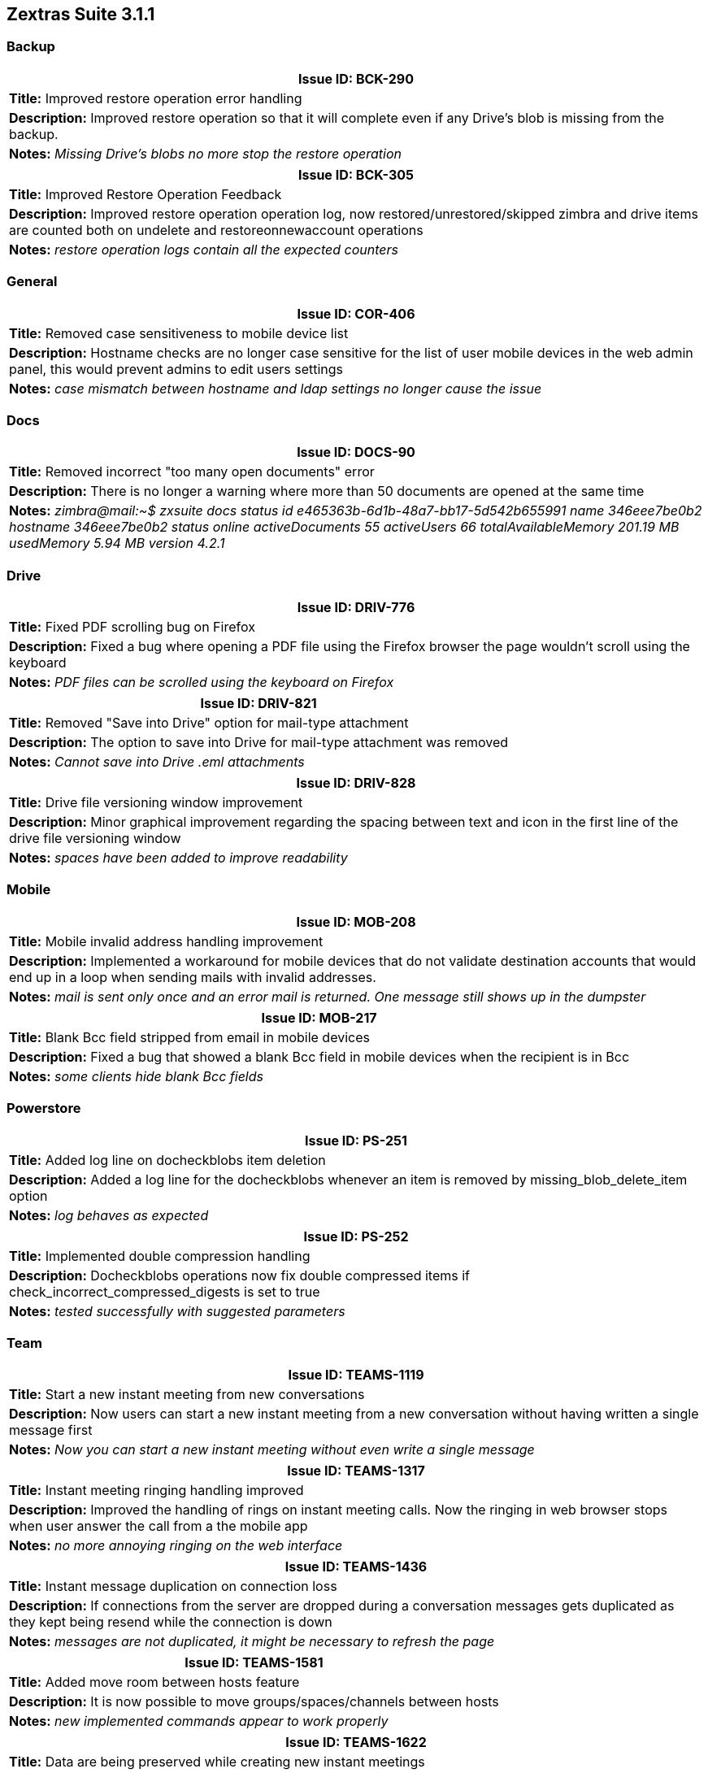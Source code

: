 
[caption='']
== Zextras Suite 3.1.1
//Version 3.1.1 - August 10th, 2020

=== Backup
[cols="4*a", options="footer"]
|===
4+|Issue ID: BCK-290

4+|*Title:* Improved restore operation error handling

4+|*Description:* Improved restore operation so that it will complete even if any Drive's blob is missing from the backup.

4+|*Notes:* __Missing Drive's blobs no more stop the restore operation__
|===

[cols="4*a", options="footer"]
|===
4+|Issue ID: BCK-305

4+|*Title:* Improved Restore Operation Feedback

4+|*Description:* Improved restore operation operation log, now restored/unrestored/skipped zimbra and drive items are counted both on undelete and restoreonnewaccount operations

4+|*Notes:* __restore operation logs contain all the expected counters__
|===

=== General
[cols="4*a", options="footer"]
|===
4+|Issue ID: COR-406

4+|*Title:* Removed case sensitiveness to mobile device list

4+|*Description:* Hostname checks are no longer case sensitive for the list of user mobile devices in the web admin panel, this would prevent admins to edit users settings

4+|*Notes:* __case mismatch between hostname and ldap settings no longer cause the issue__
|===

=== Docs
[cols="4*a", options="footer"]
|===
4+|Issue ID: DOCS-90

4+|*Title:* Removed incorrect "too many open documents" error

4+|*Description:* There is no longer a warning where more than 50 documents are opened at the same time

4+|*Notes:* __zimbra@mail:~$ zxsuite docs status
                id                                                          e465363b-6d1b-48a7-bb17-5d542b655991
                name                                                        346eee7be0b2
                hostname                                                    346eee7be0b2
                status                                                      online
                activeDocuments                                             55
                activeUsers                                                 66
                totalAvailableMemory                                        201.19 MB
                usedMemory                                                  5.94 MB
                version                                                     4.2.1
__
|===

=== Drive
[cols="4*a", options="footer"]
|===
4+|Issue ID: DRIV-776

4+|*Title:* Fixed PDF scrolling bug on Firefox

4+|*Description:* Fixed a bug where opening a PDF file using the Firefox browser the page wouldn't scroll using the keyboard

4+|*Notes:* __PDF files can be scrolled using the keyboard on Firefox__
|===

[cols="4*a", options="footer"]
|===
4+|Issue ID: DRIV-821

4+|*Title:* Removed "Save into Drive" option for mail-type attachment

4+|*Description:* The option to save into Drive for mail-type attachment was removed

4+|*Notes:* __Cannot save into Drive .eml attachments__
|===

[cols="4*a", options="footer"]
|===
4+|Issue ID: DRIV-828

4+|*Title:* Drive file versioning window improvement

4+|*Description:* Minor graphical improvement regarding the spacing between text and icon in the first line of the drive file versioning window

4+|*Notes:* __spaces have been added to improve readability__
|===

=== Mobile
[cols="4*a", options="footer"]
|===
4+|Issue ID: MOB-208

4+|*Title:* Mobile invalid address handling improvement

4+|*Description:* Implemented a workaround for mobile devices that do not validate destination accounts that would end up in a loop when sending mails with invalid addresses.

4+|*Notes:* __mail is sent only once and an error mail is returned. One message still shows up in the dumpster__
|===

[cols="4*a", options="footer"]
|===
4+|Issue ID: MOB-217

4+|*Title:* Blank Bcc field stripped from email in mobile devices

4+|*Description:* Fixed a bug that showed a blank Bcc field in mobile devices when the recipient is in Bcc

4+|*Notes:* __some clients hide blank Bcc fields__
|===

=== Powerstore
[cols="4*a", options="footer"]
|===
4+|Issue ID: PS-251

4+|*Title:* Added log line on docheckblobs item deletion

4+|*Description:* Added a log line for the docheckblobs whenever an item is removed by missing_blob_delete_item option

4+|*Notes:* __log behaves as expected__
|===

[cols="4*a", options="footer"]
|===
4+|Issue ID: PS-252

4+|*Title:* Implemented double compression handling

4+|*Description:* Docheckblobs operations now fix double compressed items if check_incorrect_compressed_digests is set to true

4+|*Notes:* __tested successfully with suggested parameters__
|===

=== Team
[cols="4*a", options="footer"]
|===
4+|Issue ID: TEAMS-1119

4+|*Title:* Start a new instant meeting from new conversations

4+|*Description:* Now users can start a new instant meeting from a new conversation without having written a single message first

4+|*Notes:* __Now you can start a new instant meeting without even write a single message__
|===

[cols="4*a", options="footer"]
|===
4+|Issue ID: TEAMS-1317

4+|*Title:* Instant meeting ringing handling improved

4+|*Description:* Improved the handling of rings on instant meeting calls. Now the ringing in web browser stops when user answer the call from a the mobile app

4+|*Notes:* __no more annoying ringing on the web interface__
|===

[cols="4*a", options="footer"]
|===
4+|Issue ID: TEAMS-1436

4+|*Title:* Instant message duplication on connection loss

4+|*Description:* If connections from the server are dropped during a conversation messages gets duplicated as they kept being resend while the connection is down

4+|*Notes:* __messages are not duplicated, it might be necessary to refresh the page__
|===

[cols="4*a", options="footer"]
|===
4+|Issue ID: TEAMS-1581

4+|*Title:* Added move room between hosts feature

4+|*Description:* It is now possible to move groups/spaces/channels between hosts

4+|*Notes:* __new implemented commands appear to work properly__
|===

[cols="4*a", options="footer"]
|===
4+|Issue ID: TEAMS-1622

4+|*Title:* Data are being preserved while creating new instant meetings

4+|*Description:* While creating a new instant meeting, you can now switch tabs without losing the data already inserted.

4+|*Notes:* __you will no longer lost already inserted attendees while checking the other emails to add__
|===

[cols="4*a", options="footer"]
|===
4+|Issue ID: TEAMS-1688

4+|*Title:* Team and Drive hidden in mobile browsers

4+|*Description:* Team and Drive have been hidden from mobile browsers because users can use the relative mobile apps

4+|*Notes:* __mobile apps are preferred for mobile devices__
|===

[cols="4*a", options="footer"]
|===
4+|Issue ID: TEAMS-1689

4+|*Title:* Fixed multiple preview_ready websocket messages

4+|*Description:* A bug that sent multiple "preview_ready" messages via WebSocket while uploading an image in a conversation has been fixed. Now only one message is sent when the preview is ready.

4+|*Notes:* __works as expected__
|===

[cols="4*a", options="footer"]
|===
4+|Issue ID: TEAMS-1735

4+|*Title:* Fixed conversation GUI issue on Firefox

4+|*Description:* Fixed a issue that would present itself on Firefox, where opening a conversation the user interface would brake

4+|*Notes:* __no GUI issues on Firefox with conversations__
|===

[caption=""]
//Version 3.1.0 - July 14th, 2020
_Release Date: July 14th, 2020_
== Zextras Suite 3.1.0
=== Backup
[cols="4*a", options="footer"]
|===
4+|Issue ID: BCK-230

4+|*Title:* Itemrestore logs improvements

4+|*Description:* Restore log lines now specify the primary address of the restored item's account

4+|*Notes:* __[Restores item] log lines have been modified as expected__
|===

[cols="4*a", options="footer"]
|===
4+|Issue ID: BCK-248

4+|*Title:* Missing digests reported in backup coherency check

4+|*Description:* Fixed a bug that prevented missing digests to be reported in backup coherency check.

4+|*Notes:* __The missing digests are now correctly reported.__
|===

[cols="4*a", options="footer"]
|===
4+|Issue ID: BCK-262

4+|*Title:* RestoreOnNewAccount domain creation fix

4+|*Description:* Fixed a bug that caused a domain to be undeleted when running a dorestoreonnewaccount operation recovering an account from a deleted domain

4+|*Notes:* __Account is created but no domain is recovered__
|===

[cols="4*a", options="footer"]
|===
4+|Issue ID: BCK-273

4+|*Title:* HSM service mandatory for restore operation

4+|*Description:* RestoreBlob operations now require the hsm module to be running, otherwise an error is returned

4+|*Notes:* __"Request ignored since module hsm is disabled" error is returned__
|===

[cols="4*a", options="footer"]
|===
4+|Issue ID: BCK-284

4+|*Title:* Restore account with deleted COS fixed

4+|*Description:* Fixed a bug that caused the restore on new account to fail when the assigned COS was deleted.

4+|*Notes:* __works as expected__
|===

=== General
[cols="4*a", options="footer"]
|===
4+|Issue ID: COR-300

4+|*Title:* Made CLI parameters and attribute names case-insensitive

4+|*Description:* Parameters and attribute names are now recognized with any capitalization to improve CLI usability

4+|*Notes:* __the CLI usage experience is strongly improved__
|===

[cols="4*a", options="footer"]
|===
4+|Issue ID: COR-361

4+|*Title:* No more false unknown logins in admin panel reported

4+|*Description:* Fixed a bug that caused false unknown logins to be reported in the monthly report relative to admins activities.

4+|*Notes:* __now it works as expected, please note that if no information is provided neither via cookies nor via "name" parameter, the name will always be "unknown"__
|===

[cols="4*a", options="footer"]
|===
4+|Issue ID: COR-371

4+|*Title:* Added admin interface translations

4+|*Description:* Admin interface has been translate into Portuguese, French, German, Italian, Spanish, Dutch,  Japanese, Simplified Chinese, Indonesian, Thai, and Hindi.

4+|*Notes:* __web admin interface appears to have been correctly translated__
|===

=== Drive
[cols="4*a", options="footer"]
|===
4+|Issue ID: DRIV-338

4+|*Title:* Several minor drive import improvements

4+|*Description:* Logging has been improved for doImportBriefcase operations: user details for each line, exceptions are listed, the number of account is liste, a final report has been added and a missing account is no longer a blocking condition

4+|*Notes:* __logs for doImportBriefcase operations are much more verbose__
|===

[cols="4*a", options="footer"]
|===
4+|Issue ID: DRIV-750

4+|*Title:* Fixed drive cyrillic fonts handling on download

4+|*Description:* Fixed an issue that mangled the filename of drive items on download when cyrillic fonts were present

4+|*Notes:* __cyrillic names aren't renamed any longer__
|===

[cols="4*a", options="footer"]
|===
4+|Issue ID: DRIV-765

4+|*Title:* Completed translation for Drive's docs menu entries

4+|*Description:* Docs related menu entries under the drive tab have all been translated

4+|*Notes:* __translation of the elements under the drive tab appears to be completed__
|===

[cols="4*a", options="footer"]
|===
4+|Issue ID: DRIV-771

4+|*Title:* Made Drive panel similar between classic and modern

4+|*Description:* Done some graphical review of Drive panel to make it very similar between classic and modern GUI.

4+|*Notes:* __the two panels are now very similar__
|===

[cols="4*a", options="footer"]
|===
4+|Issue ID: DRIV-783

4+|*Title:* Info button in Drive search views fixed

4+|*Description:* Fixed a bug that prevented the info button to be clickable in search views, these comprehend the default views (starred, shared by me, shared with me and Trash views).

4+|*Notes:* __now you can open the info box from all search views__
|===

[cols="4*a", options="footer"]
|===
4+|Issue ID: DRIV-785

4+|*Title:* Versions' Upload and Purge buttons disabled in view only shares

4+|*Description:* Purge and Upload buttons remained enabled in versioning for view only shares. Now this has been fixed.

4+|*Notes:* __now the buttons are correctly disabled in view only shares__
|===

[cols="4*a", options="footer"]
|===
4+|Issue ID: DRIV-786

4+|*Title:* Improved versioning description

4+|*Description:* The versioning description is now independent from the retention time and the number of versions to keep.

4+|*Notes:* __the description now is more correct__
|===

[cols="4*a", options="footer"]
|===
4+|Issue ID: DRIV-790

4+|*Title:* Removed meaningless drive menu entry

4+|*Description:* The Dirve move menu entry has been removed for "shared with me" items

4+|*Notes:* __Menu entry has been removed__
|===

=== Powerstore
[cols="4*a", options="footer"]
|===
4+|Issue ID: PS-235

4+|*Title:* Check_digests implicit for fix_incorrect_compressed_digests

4+|*Description:* It is no longer necessary to specify check_digests true when fix_incorrect_compressed_digests is also true

4+|*Notes:* __fix_incorrect_compressed_digests no longer requires check_digests__
|===

[cols="4*a", options="footer"]
|===
4+|Issue ID: PS-241

4+|*Title:* Fixed missing text on web admin interface

4+|*Description:* The command for viewing the current moveblobs operation is now returned when a mailboxmove operation is launched from the web interface

4+|*Notes:* __command string has been restored__
|===

[cols="4*a", options="footer"]
|===
4+|Issue ID: PS-242

4+|*Title:* Fixed customs3 bucket migration issue

4+|*Description:* Fixed an issue that would not add "storeType CUSTOM_S3" to custom buckets configuration when upgrading to the new bucket management if a custom_s3 bucket and at least one swift or openio volume is present

4+|*Notes:* __upgrade is tested as successful__
|===

=== Team
[cols="4*a", options="footer"]
|===
4+|Issue ID: TEAMS-1329

4+|*Title:* Missing Safari notifications fix

4+|*Description:* Fixed on screen notifications that were missing in safari

4+|*Notes:* __notifications now work on safari too__
|===

[cols="4*a", options="footer"]
|===
4+|Issue ID: TEAMS-1389

4+|*Title:* Provide relative path for websocket and v7 API

4+|*Description:* Team login now provides a relative local path for websockets and the version 7 of the API

4+|*Notes:* __works as expected__
|===

[cols="4*a", options="footer"]
|===
4+|Issue ID: TEAMS-1561

4+|*Title:* Graphical improvements for emoji selector

4+|*Description:* Made the emoji selector more harmonious

4+|*Notes:* __the emoji selector is now in line with graphic__
|===

[cols="4*a", options="footer"]
|===
4+|Issue ID: TEAMS-1562

4+|*Title:* Added scrollbars to instant messaging elements

4+|*Description:* Scrollbars are available to view all the elements available in the interface.

4+|*Notes:* __scrollbars are clearly visible__
|===

[cols="4*a", options="footer"]
|===
4+|Issue ID: TEAMS-1579

4+|*Title:* Improved instant message lenght limit management

4+|*Description:* It should not be possible to instert more than 4096 character in an instant message (previously it was possible to do so but it would have been truncated)

4+|*Notes:* __it is now impossible to insert messages longer that the maximus deliverable size__
|===

[cols="4*a", options="footer"]
|===
4+|Issue ID: TEAMS-1580

4+|*Title:* Improved add participants view

4+|*Description:* The avatar icon has been added to the add participants view of the instant meetings

4+|*Notes:* _Improved add participants view_
|===

[cols="4*a", options="footer"]
|===
4+|Issue ID: TEAMS-1588

4+|*Title:* Improved send message icon

4+|*Description:* The icon used to send instant messages should switch from an airplane to a clip depending if text has been inserted in the textbox

4+|*Notes:* __the send message/attachment icon switches as expected__
|===

[cols="4*a", options="footer"]
|===
4+|Issue ID: TEAMS-1612

4+|*Title:* Added empty message handling

4+|*Description:* It should not possible to send an instant message made only of empty space

4+|*Notes:* __sending of messages made only of spaces is no longer possible__
|===

[cols="4*a", options="footer"]
|===
4+|Issue ID: TEAMS-1614

4+|*Title:* Improved notifications of read messages

4+|*Description:* The notifications of read messages now shows who has read the messages in groups, spaces and instant meetings.

4+|*Notes:* __now you can easily know who read your messages__
|===

[cols="4*a", options="footer"]
|===
4+|Issue ID: TEAMS-1628

4+|*Title:* Improved user details section

4+|*Description:* Improved the user details section of one on one conversations where the user's name was truncated too early

4+|*Notes:* __the username can now span all of the infopanel's length__
|===

[cols="4*a", options="footer"]
|===
4+|Issue ID: TEAMS-1633

4+|*Title:* Completed translations of user's settings

4+|*Description:* The device settings of the user's settings section are now translated

4+|*Notes:* __interface translation now looks complete__
|===

[cols="4*a", options="footer"]
|===
4+|Issue ID: TEAMS-1634

4+|*Title:* Added translation for file description

4+|*Description:* Added translation for the file description when attaching a file to an instant message

4+|*Notes:* __interface translation now looks complete__
|===

[cols="4*a", options="footer"]
|===
4+|Issue ID: TEAMS-1638

4+|*Title:* Removed end meeting notification

4+|*Description:* The end meeting message does no longer trigger a notification

4+|*Notes:* __notification for the meeting end event has been suppressed__
|===

[cols="4*a", options="footer"]
|===
4+|Issue ID: TEAMS-1650

4+|*Title:* Updated translations for new graphics

4+|*Description:* Translations have been extended and now all elements for audio/video meetings are translated

4+|*Notes:* __translation of the last elements has been included__
|===
